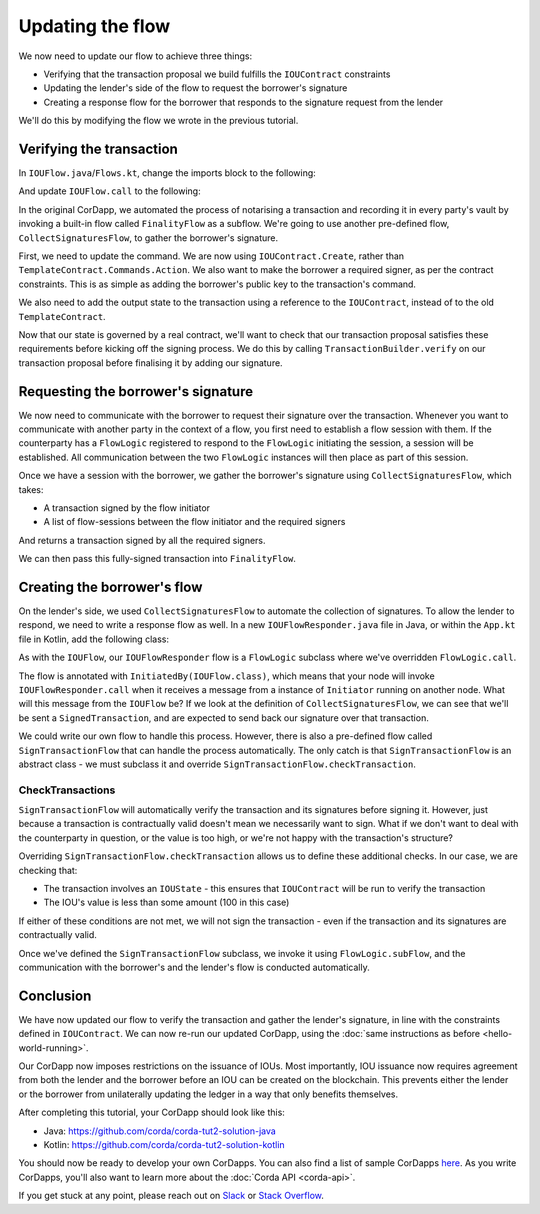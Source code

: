 .. highlight:: kotlin
.. raw:: html

   <script type="text/javascript" src="_static/jquery.js"></script>
   <script type="text/javascript" src="_static/codesets.js"></script>

Updating the flow
=================

We now need to update our flow to achieve three things:

* Verifying that the transaction proposal we build fulfills the ``IOUContract`` constraints
* Updating the lender's side of the flow to request the borrower's signature
* Creating a response flow for the borrower that responds to the signature request from the lender

We'll do this by modifying the flow we wrote in the previous tutorial.

Verifying the transaction
-------------------------
In ``IOUFlow.java``/``Flows.kt``, change the imports block to the following:

.. container:: codeset

    .. literalinclude:: example-code/src/main/kotlin/net/corda/docs/kotlin/tutorial/twoparty/IOUFlow.kt
        :language: kotlin
        :start-after: DOCSTART 01
        :end-before: DOCEND 01

    .. literalinclude:: example-code/src/main/java/net/corda/docs/java/tutorial/twoparty/IOUFlow.java
        :language: java
        :start-after: DOCSTART 01
        :end-before: DOCEND 01

And update ``IOUFlow.call`` to the following:

.. container:: codeset

    .. literalinclude:: example-code/src/main/kotlin/net/corda/docs/kotlin/tutorial/twoparty/IOUFlow.kt
        :language: kotlin
        :start-after: DOCSTART 02
        :end-before: DOCEND 02
        :dedent: 8

    .. literalinclude:: example-code/src/main/java/net/corda/docs/java/tutorial/twoparty/IOUFlow.java
        :language: java
        :start-after: DOCSTART 02
        :end-before: DOCEND 02
        :dedent: 8

In the original CorDapp, we automated the process of notarising a transaction and recording it in every party's vault
by invoking a built-in flow called ``FinalityFlow`` as a subflow. We're going to use another pre-defined flow,
``CollectSignaturesFlow``, to gather the borrower's signature.

First, we need to update the command. We are now using ``IOUContract.Create``, rather than
``TemplateContract.Commands.Action``. We also want to make the borrower a required signer, as per the contract
constraints. This is as simple as adding the borrower's public key to the transaction's command.

We also need to add the output state to the transaction using a reference to the ``IOUContract``, instead of to the old
``TemplateContract``.

Now that our state is governed by a real contract, we'll want to check that our transaction proposal satisfies these
requirements before kicking off the signing process. We do this by calling ``TransactionBuilder.verify`` on our
transaction proposal before finalising it by adding our signature.

Requesting the borrower's signature
-----------------------------------

We now need to communicate with the borrower to request their signature over the transaction. Whenever you want to
communicate with another party in the context of a flow, you first need to establish a flow session with them. If the
counterparty has a ``FlowLogic`` registered to respond to the ``FlowLogic`` initiating the session, a session will be
established. All communication between the two ``FlowLogic`` instances will then place as part of this session.

Once we have a session with the borrower, we gather the borrower's signature using ``CollectSignaturesFlow``, which
takes:

* A transaction signed by the flow initiator
* A list of flow-sessions between the flow initiator and the required signers

And returns a transaction signed by all the required signers.

We can then pass this fully-signed transaction into ``FinalityFlow``.

Creating the borrower's flow
----------------------------
On the lender's side, we used ``CollectSignaturesFlow`` to automate the collection of signatures. To allow the lender
to respond, we need to write a response flow as well. In a new ``IOUFlowResponder.java`` file in Java, or within the
``App.kt`` file in Kotlin, add the following class:

.. container:: codeset

    .. literalinclude:: example-code/src/main/kotlin/net/corda/docs/kotlin/tutorial/twoparty/IOUFlowResponder.kt
        :language: kotlin
        :start-after: DOCSTART 01
        :end-before: DOCEND 01

    .. literalinclude:: example-code/src/main/java/net/corda/docs/java/tutorial/twoparty/IOUFlowResponder.java
        :language: java
        :start-after: DOCSTART 01
        :end-before: DOCEND 01

As with the ``IOUFlow``, our ``IOUFlowResponder`` flow is a ``FlowLogic`` subclass where we've overridden
``FlowLogic.call``.

The flow is annotated with ``InitiatedBy(IOUFlow.class)``, which means that your node will invoke
``IOUFlowResponder.call`` when it receives a message from a instance of ``Initiator`` running on another node. What
will this message from the ``IOUFlow`` be? If we look at the definition of ``CollectSignaturesFlow``, we can see that
we'll be sent a ``SignedTransaction``, and are expected to send back our signature over that transaction.

We could write our own flow to handle this process. However, there is also a pre-defined flow called
``SignTransactionFlow`` that can handle the process automatically. The only catch is that ``SignTransactionFlow`` is an
abstract class - we must subclass it and override ``SignTransactionFlow.checkTransaction``.

CheckTransactions
^^^^^^^^^^^^^^^^^
``SignTransactionFlow`` will automatically verify the transaction and its signatures before signing it. However, just
because a transaction is contractually valid doesn't mean we necessarily want to sign. What if we don't want to deal
with the counterparty in question, or the value is too high, or we're not happy with the transaction's structure?

Overriding ``SignTransactionFlow.checkTransaction`` allows us to define these additional checks. In our case, we are
checking that:

* The transaction involves an ``IOUState`` - this ensures that ``IOUContract`` will be run to verify the transaction
* The IOU's value is less than some amount (100 in this case)

If either of these conditions are not met, we will not sign the transaction - even if the transaction and its
signatures are contractually valid.

Once we've defined the ``SignTransactionFlow`` subclass, we invoke it using ``FlowLogic.subFlow``, and the
communication with the borrower's and the lender's flow is conducted automatically.

Conclusion
----------
We have now updated our flow to verify the transaction and gather the lender's signature, in line with the constraints
defined in ``IOUContract``. We can now re-run our updated CorDapp, using the
:doc:`same instructions as before <hello-world-running>`.

Our CorDapp now imposes restrictions on the issuance of IOUs. Most importantly, IOU issuance now requires agreement
from both the lender and the borrower before an IOU can be created on the blockchain. This prevents either the lender or
the borrower from unilaterally updating the ledger in a way that only benefits themselves.

After completing this tutorial, your CorDapp should look like this:

* Java: https://github.com/corda/corda-tut2-solution-java
* Kotlin: https://github.com/corda/corda-tut2-solution-kotlin

You should now be ready to develop your own CorDapps. You can also find a list of sample CorDapps
`here <https://www.corda.net/samples/>`_. As you write CorDapps, you'll also want to learn more about the
:doc:`Corda API <corda-api>`.

If you get stuck at any point, please reach out on `Slack <https://slack.corda.net/>`_ or
`Stack Overflow <https://stackoverflow.com/questions/tagged/corda>`_.
